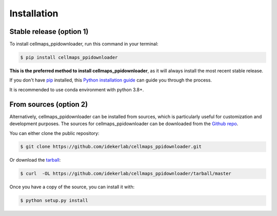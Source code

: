 .. highlight:: shell

============
Installation
============


Stable release (option 1)
--------------------------

To install cellmaps_ppidownloader, run this command in your terminal:

.. code-block:: console

    $ pip install cellmaps_ppidownloader

**This is the preferred method to install cellmaps_ppidownloader**, as it will always install the most recent stable release.

If you don't have `pip`_ installed, this `Python installation guide`_ can guide
you through the process.

.. _pip: https://pip.pypa.io
.. _Python installation guide: http://docs.python-guide.org/en/latest/starting/installation/

It is recommended to use conda environment with python 3.8+.

From sources (option 2)
------------------------

Alternatively, cellmaps_ppidownloader can be installed from sources, which is particularly useful for customization
and development purposes. The sources for cellmaps_ppidownloader can be downloaded from the `Github repo`_.

You can either clone the public repository:

.. code-block:: console

    $ git clone https://github.com/idekerlab/cellmaps_ppidownloader.git

Or download the `tarball`_:

.. code-block:: console

    $ curl  -OL https://github.com/idekerlab/cellmaps_ppidownloader/tarball/master

Once you have a copy of the source, you can install it with:

.. code-block:: console

    $ python setup.py install


.. _Github repo: https://github.com/idekerlab/cellmaps_ppidownloader
.. _tarball: https://github.com/idekerlab/cellmaps_ppidownloader/tarball/master
